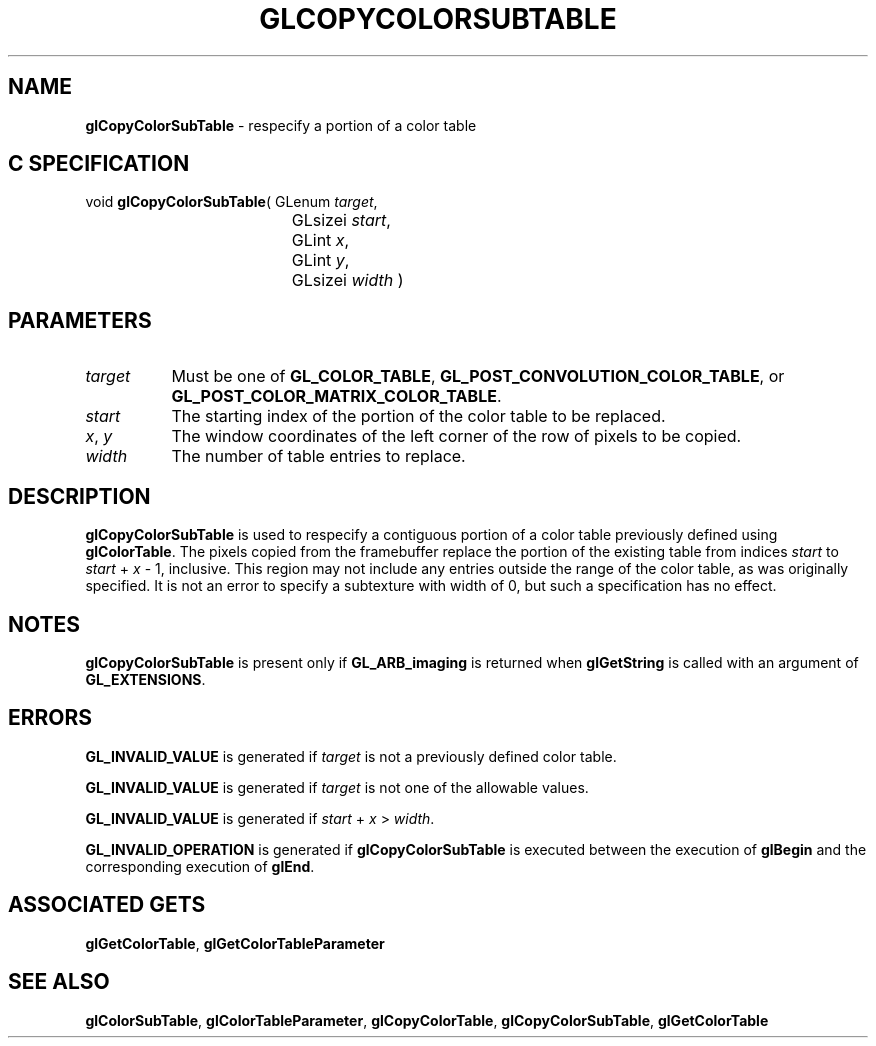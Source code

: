 '\" t  
'\"macro stdmacro
.ds Vn Version 1.2
.ds Dt 24 September 1999
.ds Re Release 1.2.1
.ds Dp May 22 14:45
.ds Dm 8 May 22 14:
.ds Xs 44682     4
.TH GLCOPYCOLORSUBTABLE 3G
.SH NAME
.B "glCopyColorSubTable
\- respecify a portion of a color table

.SH C SPECIFICATION
void \f3glCopyColorSubTable\fP(
GLenum \fItarget\fP,
.nf
.ta \w'\f3void \fPglCopyColorSubTable( 'u
	GLsizei \fIstart\fP,
	GLint \fIx\fP,
	GLint \fIy\fP,
	GLsizei \fIwidth\fP )
.fi

.SH PARAMETERS
.TP \w'\f2target\fP\ \ 'u 
\f2target\fP
Must be one of
\%\f3GL_COLOR_TABLE\fP,
\%\f3GL_POST_CONVOLUTION_COLOR_TABLE\fP, or
\%\f3GL_POST_COLOR_MATRIX_COLOR_TABLE\fP.
.TP
\f2start\fP
The starting index of the portion of the color table to be replaced.
.TP
\f2x\fP, \f2y\fP
The window coordinates of the left corner of the row of pixels to be
copied.
.TP
\f2width\fP
The number of table entries to replace.
.SH DESCRIPTION
\%\f3glCopyColorSubTable\fP is used to respecify a contiguous portion of a color table previously
defined using \%\f3glColorTable\fP.  The pixels copied from the framebuffer
replace the portion of the existing table from indices \f2start\fP to
\f2start\fP + \f2x\fP - 1, inclusive.  This region may not include any
entries outside the range of the color table, as was originally specified.
It is not an error to specify a subtexture with width of 0, but such a
specification has no effect.
.SH NOTES
\%\f3glCopyColorSubTable\fP is present only if \%\f3GL_ARB_imaging\fP is returned when \%\f3glGetString\fP
is called with an argument of \%\f3GL_EXTENSIONS\fP.
.P
.SH ERRORS
\%\f3GL_INVALID_VALUE\fP is generated if \f2target\fP is not a previously defined
color table.
.P
\%\f3GL_INVALID_VALUE\fP is generated if \f2target\fP is not one of the allowable
values.
.P
\%\f3GL_INVALID_VALUE\fP is generated if \f2start\fP + \f2x\fP > \f2width\fP.
.P
\%\f3GL_INVALID_OPERATION\fP is generated if \%\f3glCopyColorSubTable\fP is executed
between the execution of \%\f3glBegin\fP and the corresponding
execution of \%\f3glEnd\fP.
.SH ASSOCIATED GETS
\%\f3glGetColorTable\fP,
\%\f3glGetColorTableParameter\fP
.SH SEE ALSO
\%\f3glColorSubTable\fP,
\%\f3glColorTableParameter\fP,
\%\f3glCopyColorTable\fP,
\%\f3glCopyColorSubTable\fP,
\%\f3glGetColorTable\fP
